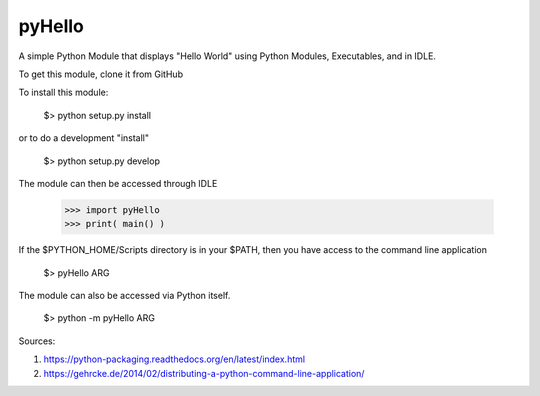 pyHello
-------

A simple Python Module that displays "Hello World" using Python Modules, Executables, and in IDLE. 

To get this module, clone it from GitHub

To install this module: 

  $> python setup.py install


or to do a development "install"  


  $> python setup.py develop

The module can then be accessed through IDLE  

  >>> import pyHello
  >>> print( main() )

If the $PYTHON_HOME/Scripts directory is in your $PATH, then you  have access to the command line application  

  $> pyHello ARG

The module can also be accessed via Python itself.  

  $> python -m pyHello ARG

Sources:

1. https://python-packaging.readthedocs.org/en/latest/index.html
2. https://gehrcke.de/2014/02/distributing-a-python-command-line-application/


